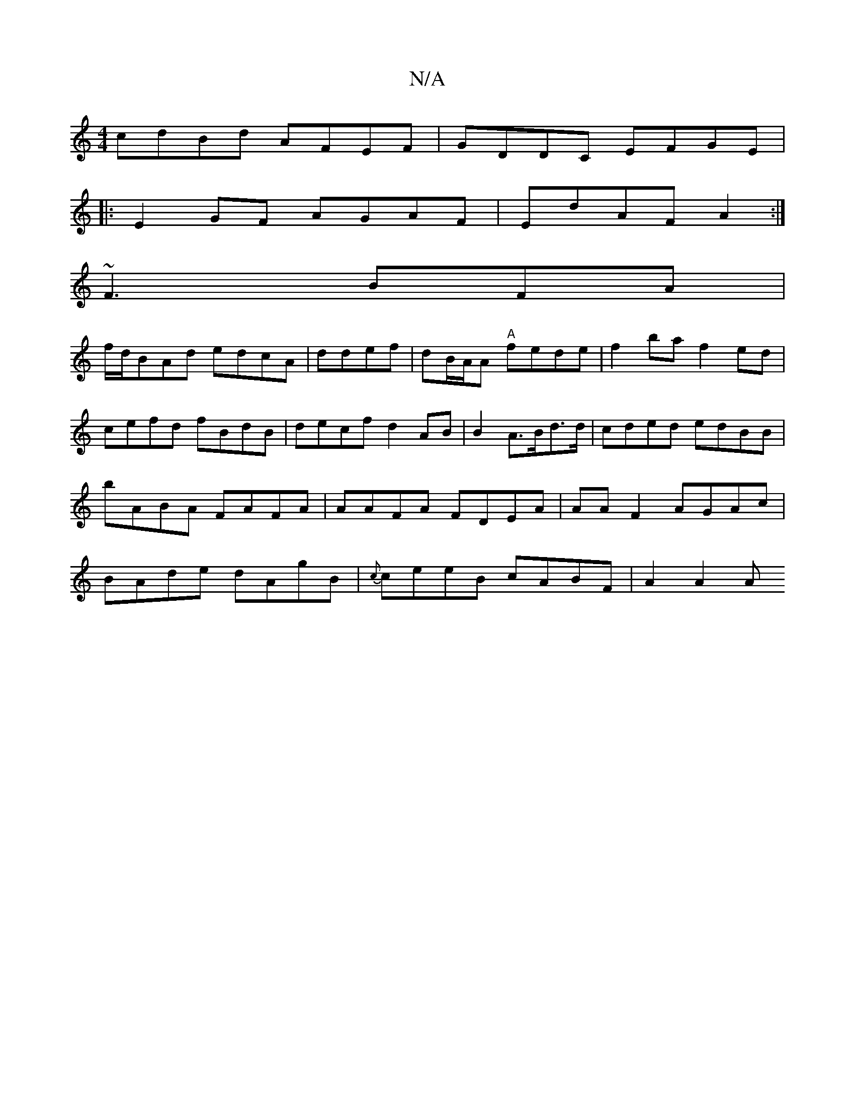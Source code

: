 X:1
T:N/A
M:4/4
R:N/A
K:Cmajor
cdBd AFEF|GDDC EFGE|
|:E2 GF AGAF|EdAF A2 :|
~F3 BFA|
f/d/BAd edcA|ddef|dB/A/A "A"fede|f2 ba f2ed|cefd fBdB|decf d2AB | B2 A>Bd>d|cded edBB|bABA FAFA|AAFA FDEA|AA F2 AGAc|BAde dAgB|{c}ceeB cABF|A2A2 A